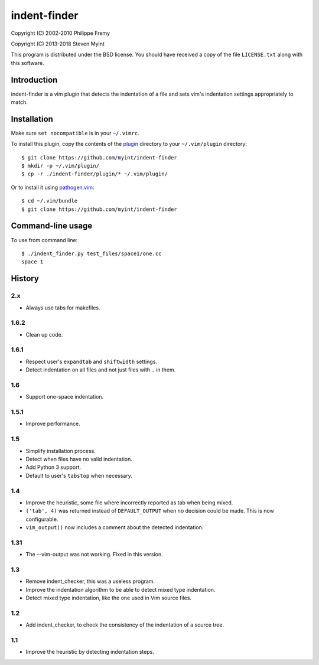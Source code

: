 =============
indent-finder
=============

.. image:: https://travis-ci.org/myint/indent-finder.svg?branch=master
    :target: https://travis-ci.org/myint/indent-finder
    :alt: Build status

Copyright (C) 2002-2010 Philippe Fremy

Copyright (C) 2013-2018 Steven Myint

This program is distributed under the BSD license. You should have received
a copy of the file ``LICENSE.txt`` along with this software.


Introduction
============

indent-finder is a vim plugin that detects the indentation of a file and sets
vim's indentation settings appropriately to match.


Installation
============

Make sure ``set nocompatible`` is in your ``~/.vimrc``.

To install this plugin, copy the contents of the `plugin`_ directory to your
``~/.vim/plugin`` directory::

    $ git clone https://github.com/myint/indent-finder
    $ mkdir -p ~/.vim/plugin/
    $ cp -r ./indent-finder/plugin/* ~/.vim/plugin/

Or to install it using pathogen.vim_::

    $ cd ~/.vim/bundle
    $ git clone https://github.com/myint/indent-finder

.. _`pathogen.vim`: https://github.com/tpope/vim-pathogen
.. _`plugin`: https://github.com/myint/indent-finder/tree/master/plugin


Command-line usage
==================

To use from command line::

    $ ./indent_finder.py test_files/space1/one.cc
    space 1


History
=======

2.x
---

- Always use tabs for makefiles.

1.6.2
-----

- Clean up code.

1.6.1
-----

- Respect user's ``expandtab`` and ``shiftwidth`` settings.
- Detect indentation on all files and not just files with ``.`` in them.

1.6
---

- Support one-space indentation.

1.5.1
-----

- Improve performance.

1.5
---

- Simplify installation process.
- Detect when files have no valid indentation.
- Add Python 3 support.
- Default to user's ``tabstop`` when necessary.

1.4
---

- Improve the heuristic, some file where incorrectly reported as tab when being
  mixed.
- ``('tab', 4)`` was returned instead of ``DEFAULT_OUTPUT`` when no decision
  could be made. This is now configurable.
- ``vim_output()`` now includes a comment about the detected indentation.

1.31
----

- The --vim-output was not working. Fixed in this version.

1.3
---

- Remove indent_checker, this was a useless program.
- Improve the indentation algorithm to be able to detect mixed type
  indentation.
- Detect mixed type indentation, like the one used in Vim source files.

1.2
---

- Add indent_checker, to check the consistency of the indentation of a source
  tree.

1.1
---

- Improve the heuristic by detecting indentation steps.
